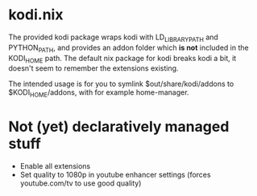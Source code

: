 * kodi.nix

The provided kodi package wraps kodi with LD_LIBRARY_PATH and PYTHON_PATH, and provides an addon folder which **is not** included in the KODI_HOME path. The default nix package for kodi breaks kodi a bit, it doesn't seem to remember the extensions existing.

The intended usage is for you to symlink $out/share/kodi/addons to $KODI_HOME/addons, with for example home-manager.

* Not (yet) declaratively managed stuff
- Enable all extensions
- Set quality to 1080p in youtube enhancer settings (forces youtube.com/tv to use good quality)
